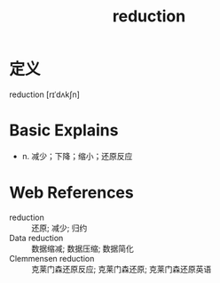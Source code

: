 #+title: reduction
#+roam_tags:英语单词

* 定义
  
reduction [rɪˈdʌkʃn]

* Basic Explains
- n. 减少；下降；缩小；还原反应

* Web References
- reduction :: 还原; 减少; 归约
- Data reduction :: 数据缩减; 数据压缩; 数据简化
- Clemmensen reduction :: 克莱门森还原反应; 克莱门森还原; 克莱门森还原英语
